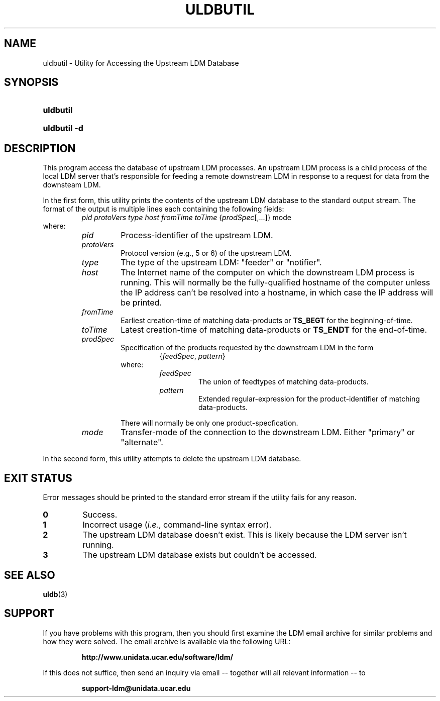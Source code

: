 .TH ULDBUTIL 1 "2012-08-21"
.SH NAME
uldbutil \- Utility for Accessing the Upstream LDM Database
.SH SYNOPSIS
.HP
.B
uldbutil
.HP
.B
uldbutil -d
.SH DESCRIPTION
.PP
This program access the database of upstream LDM processes. An upstream LDM
process is a child process of the local LDM server that's responsible for
feeding a remote downstream LDM in response to a request for data from the
downsteam LDM.
.PP
In the first form, this utility prints the contents of the upstream LDM
database to the standard
output stream. The format of the output is multiple lines each containing the
following fields:
.RS
.IR "pid protoVers type host fromTime toTime " { prodSpec "[,...]} mode"
.RE
where:
.RS
.TP
.I
pid
Process-identifier of the upstream LDM.
.TP
.I
protoVers
Protocol version (e.g., 5 or 6) of the upstream LDM.
.TP
.I
type
The type of the upstream LDM: "feeder" or "notifier".
.TP
.I
host
The Internet name of the computer on which the downstream LDM process is
running. This will normally be the fully-qualified hostname of the computer
unless the IP address can't be resolved into a hostname, in which case the IP
address will be printed.
.TP
.I fromTime
Earliest creation-time of matching data-products or \fBTS_BEGT\fP for the
beginning-of-time.
.TP
.I toTime
Latest creation-time of matching data-products or \fBTS_ENDT\fP for the
end-of-time.
.TP
.I prodSpec
Specification of the products requested by the downstream LDM in the form
.RS
.RS
.RI { feedSpec , " pattern" }
.RE
where:
.RS
.TP
.I feedSpec
The union of feedtypes of matching data-products.
.TP
.I pattern
Extended regular-expression for the product-identifier of matching
data-products.
.RE
.PP
There will normally be only one product-specfication.
.RE
.TP
.I mode
Transfer-mode of the connection to the downstream LDM. Either "primary" or
"alternate".
.RE
.PP
In the second form, this utility attempts to delete the upstream LDM 
database.
.SH EXIT STATUS
.PP
Error messages should be printed to the standard error stream if the utility
fails for any reason.
.TP
.B 0
Success.
.TP
.B 1
Incorrect usage (\fIi.e.\fP, command-line syntax error).
.TP
.B 2
The upstream LDM database doesn't exist.  This is likely because the LDM
server isn't running.
.TP
.B 3
The upstream LDM database exists but couldn't be accessed.
.SH "SEE ALSO"
.BR uldb (3)
.SH SUPPORT
.LP
If you have problems with this program, then you should first examine the 
LDM email archive for similar problems and how they were solved.
The email archive is available via the following URL:
.sp
.RS
\fBhttp://www.unidata.ucar.edu/software/ldm/\fP
.RE
.sp
If this does not suffice, then send an inquiry via email -- together will 
all relevant information -- to
.sp
.RS
\fBsupport-ldm@unidata.ucar.edu\fP
.RE
